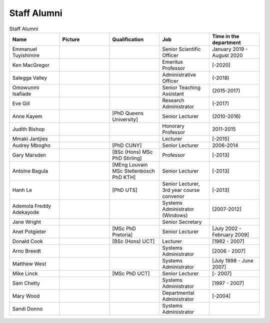 Staff Alumni
============

.. list-table:: Staff Alumni
   :widths: 20 20 20 20 20
   :header-rows: 1

   * - Name
     - Picture
     - Qualification
     - Job
     - Time in the department
   * - Emmanuel Tuyishimire
     - 
     -
     - Senior Scientific Officer
     - January 2019 - August 2020
   * - Ken MacGregor
     - .. image:: https://internal.cs.uct.ac.za/artifacts/staff/alumni/ken.jpg
          :width: 400
     -
     - Emeritus Professor
     - [-2020]
   * - Salegga Valley
     - .. image:: https://internal.cs.uct.ac.za/artifacts/staff/alumni/salegga.png 
          :width: 400
          :alt: Salegga Valley
     -
     - Administrative Officer
     - (-2018)
   * - Omowunmi Isafiade
     - .. image:: https://internal.cs.uct.ac.za/artifacts/staff/alumni/Wunmi_photo.jpg
          :width: 400
     -
     - Senior Teaching Assistant
     - (2015-2017)
   * - Eve Gill
     - .. image:: https://internal.cs.uct.ac.za/artifacts/staff/alumni/eve.jpg
          :width: 400
     -
     - Research Administrator
     - (-2017)
   * - Anne Kayem
     - .. image:: https://internal.cs.uct.ac.za/artifacts/staff/alumni/copy_of_akayem.png
          :width: 400
     - [PhD Queens University]
     - Senior Lecturer 
     - (2010-2016)

   * - Judith Bishop
     - .. image:: https://internal.cs.uct.ac.za/artifacts/staff/alumni/judith.png
          :width: 400
     - 
     - Honorary Professor
     - 2011-2015
   * - Mmaki Jantjies
     - .. image:: https://internal.cs.uct.ac.za/artifacts/staff/alumni/mjantjies.jpg
          :width: 400
     -
     - Lecturer
     - [-2015]
   * - Audrey Mbogho 
     - .. image:: https://internal.cs.uct.ac.za/artifacts/staff/alumni/audrey.jpg
          :width: 400
     - [PhD CUNY]
     - Senior Lecturer
     - 2006-2014
   * - Gary Marsden 
     - .. image:: https://internal.cs.uct.ac.za/artifacts/staff/alumni/gaz.jpg
          :width: 400
     - [BSc (Hons) MSc PhD Stirling]
     -  Professor 
     -  [-2013]
   * - Antoine Bagula
     - .. image:: https://internal.cs.uct.ac.za/artifacts/staff/alumni/antoine.jpg
          :width: 400
     - [MEng Louvain MSc Stellenbosch PhD KTH]
     - Senior Lecturer
     - [-2013]
   * - Hanh Le
     - .. image:: https://internal.cs.uct.ac.za/artifacts/staff/alumni/hanh.jpg
          :width: 400
     - [PhD UTS]
     - Senior Lecturer, 3rd year course convenor 
     - [-2013]
   * - Ademola Freddy Adekayode
     - .. image:: https://internal.cs.uct.ac.za/artifacts/staff/alumni/freddy.jpg
          :width: 400
     -
     - Systems Administrator (Windows) 
     - [2007-2012]
   * - Jane Wright
     - .. image:: https://internal.cs.uct.ac.za/artifacts/staff/alumni/jane.jpg
          :width: 400
     -
     - Senior Secretary
     -
   * - Anet Potgieter 
     - .. image:: https://internal.cs.uct.ac.za/artifacts/staff/alumni/anet.jpg
          :width: 400
     - [MSc PhD Pretoria]
     - Senior Lecturer 
     - [July 2002 - February 2009]
   * - Donald Cook 
     - .. image:: https://internal.cs.uct.ac.za/artifacts/staff/alumni/donald.jpg
          :width: 400
     - [BSc (Hons) UCT]
     - Lecturer 
     - [1982 - 2007]
   * - Arno Breedt
     - 
     -
     - Systems Administrator 
     - [2006 - 2007]
   * - Matthew West
     - .. image:: https://internal.cs.uct.ac.za/artifacts/staff/alumni/matthew.jpg
          :width: 400
     -
     - Systems Administrator
     - [July 1998 - June 2007]
   * - Mike Linck
     - .. image:: https://internal.cs.uct.ac.za/artifacts/staff/alumni/mike.jpg
          :width: 400
     - [MSc PhD UCT]
     - Senior Lecturer 
     - [- 2007]
   * - Sam Chetty
     -
     -
     - Systems Administrator
     - [1997 - 2007]
   * - Mary Wood
     -
     -
     - Departmental Administrator
     - [-2004]
   * - Sandi Donno
     -
     -
     - Systems Administrator
     -



